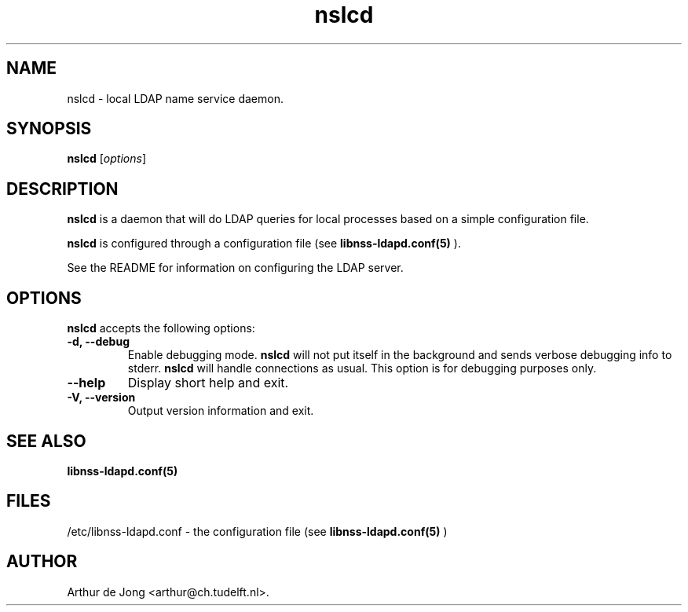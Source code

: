 .\" Copyright (C) 2006 West Consulting
.\" Copyright (C) 2006 Arthur de Jong
.\" 
.\" This library is free software; you can redistribute it and/or
.\" modify it under the terms of the GNU Library General Public
.\" License as published by the Free Software Foundation; either
.\" version 2 of the License, or (at your option) any later version.
.\" 
.\" This library is distributed in the hope that it will be useful,
.\" but WITHOUT ANY WARRANTY; without even the implied warranty of
.\" MERCHANTABILITY or FITNESS FOR A PARTICULAR PURPOSE.  See the GNU
.\" Library General Public License for more details.
.\" 
.\" You should have received a copy of the GNU Library General Public
.\" License along with this library; if not, write to the Free
.\" Software Foundation, Inc., 51 Franklin St, Fifth Floor, Boston,
.\" MA 02110-1301 USA
.TH "nslcd" "8" "Dec 2006" "Version 0.1.0" "System Manager's Manual"
.nh
.SH "NAME"
nslcd \- local LDAP name service daemon.
.SH "SYNOPSIS"
.B nslcd
.RI [ options ]
.SH "DESCRIPTION"
\fBnslcd\fP is a daemon that will do LDAP queries for local processes based on a simple configuration file.

\fBnslcd\fP is configured through a configuration file (see
.BR libnss\-ldapd.conf(5)
).

See the README for information on configuring the LDAP server.
.SH "OPTIONS"
\fBnslcd\fP accepts the following options:
.TP 
.B \-d, \-\-debug
Enable debugging mode.
\fBnslcd\fP will not put itself in the background and sends verbose debugging info to stderr.
\fBnslcd\fP will handle connections as usual.
This option is for debugging purposes only.
.TP 
.B \-\-help
Display short help and exit.
.TP 
.B \-V, \-\-version
Output version information and exit.
.SH "SEE ALSO"
.BR libnss\-ldapd.conf(5)
.SH "FILES"
/etc/libnss\-ldapd.conf \- the configuration file (see
.BR libnss\-ldapd.conf(5)
)
.SH "AUTHOR"
Arthur de Jong <arthur@ch.tudelft.nl>.

